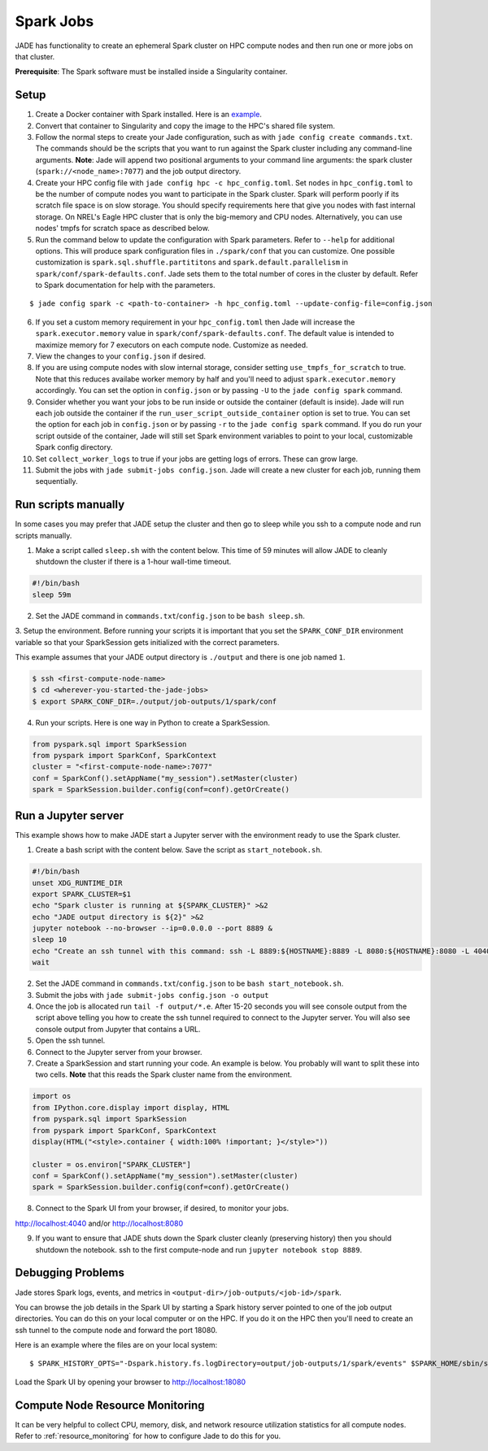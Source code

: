 
**********
Spark Jobs
**********

JADE has functionality to create an ephemeral Spark cluster on HPC compute nodes and then run one
or more jobs on that cluster.

**Prerequisite**: The Spark software must be installed inside a Singularity container.

Setup
=====
1. Create a Docker container with Spark installed. Here is an `example
   <https://github.com/dsgrid/dsgrid/blob/main/Dockerfile>`_.
2. Convert that container to Singularity and copy the image to the HPC's shared file system.
3. Follow the normal steps to create your Jade configuration, such as with ``jade config create
   commands.txt``. The commands should be the scripts that you want to run against the Spark
   cluster including any command-line arguments. **Note**: Jade will append two positional
   arguments to your command line arguments: the spark cluster (``spark://<node_name>:7077``) and the
   job output directory.
4. Create your HPC config file with ``jade config hpc -c hpc_config.toml``. Set ``nodes`` in
   ``hpc_config.toml`` to be the number of compute nodes you want to participate in the Spark
   cluster. Spark will perform poorly if its scratch file space is on slow storage. You should
   specify requirements here that give you nodes with fast internal storage. On NREL's Eagle
   HPC cluster that is only the big-memory and CPU nodes. Alternatively, you can use nodes' tmpfs
   for scratch space as described below.
5. Run the command below to update the configuration with Spark parameters. Refer to ``--help`` for
   additional options. This will produce spark configuration files in ``./spark/conf`` that you
   can customize. One possible customization is ``spark.sql.shuffle.partititons`` and 
   ``spark.default.parallelism`` in ``spark/conf/spark-defaults.conf``. Jade sets them to the total
   number of cores in the cluster by default. Refer to Spark documentation for help with the
   parameters.

::

    $ jade config spark -c <path-to-container> -h hpc_config.toml --update-config-file=config.json

6. If you set a custom memory requirement in your ``hpc_config.toml`` then Jade will increase the
   ``spark.executor.memory`` value in ``spark/conf/spark-defaults.conf``. The default value is
   intended to maximize memory for 7 executors on each compute node. Customize as needed.
7. View the changes to your ``config.json`` if desired.
8. If you are using compute nodes with slow internal storage, consider setting ``use_tmpfs_for_scratch``
   to true. Note that this reduces availabe worker memory by half and you'll need to adjust
   ``spark.executor.memory`` accordingly. You can set the option in ``config.json`` or by passing
   ``-U`` to the ``jade config spark`` command.
9. Consider whether you want your jobs to be run inside or outside the container (default is inside).
   Jade will run each job outside the container if the ``run_user_script_outside_container`` option is
   set to true. You can set the option for each job in ``config.json`` or by passing ``-r`` to
   the ``jade config spark`` command. If you do run your script outside of the container, Jade will
   still set Spark environment variables to point to your local, customizable Spark config
   directory.
10. Set ``collect_worker_logs`` to true if your jobs are getting logs of errors. These can grow large.
11. Submit the jobs with ``jade submit-jobs config.json``. Jade will create a new cluster for each
    job, running them sequentially.

Run scripts manually
====================
In some cases you may prefer that JADE setup the cluster and then go to sleep while you ssh to a compute
node and run scripts manually.

1. Make a script called ``sleep.sh`` with the content below. This time of 59 minutes will allow JADE to
   cleanly shutdown the cluster if there is a 1-hour wall-time timeout.

.. code:: bash

   #!/bin/bash
   sleep 59m

2. Set the JADE command in ``commands.txt``/``config.json`` to be ``bash sleep.sh``.

3. Setup the environment. Before running your scripts it is important that you set the
``SPARK_CONF_DIR`` environment variable so that your SparkSession gets initialized with
the correct parameters.

This example assumes that your JADE output directory is ``./output`` and there is one job named ``1``.

.. code-block:: bash

   $ ssh <first-compute-node-name>
   $ cd <wherever-you-started-the-jade-jobs>
   $ export SPARK_CONF_DIR=./output/job-outputs/1/spark/conf

4. Run your scripts. Here is one way in Python to create a SparkSession.

.. code-block:: bash

   from pyspark.sql import SparkSession
   from pyspark import SparkConf, SparkContext
   cluster = "<first-compute-node-name>:7077"
   conf = SparkConf().setAppName("my_session").setMaster(cluster)
   spark = SparkSession.builder.config(conf=conf).getOrCreate()


Run a Jupyter server
====================
This example shows how to make JADE start a Jupyter server with the environment ready to use the Spark
cluster.

1. Create a bash script with the content below. Save the script as ``start_notebook.sh``.

.. code-block:: bash

   #!/bin/bash
   unset XDG_RUNTIME_DIR
   export SPARK_CLUSTER=$1
   echo "Spark cluster is running at ${SPARK_CLUSTER}" >&2
   echo "JADE output directory is ${2}" >&2
   jupyter notebook --no-browser --ip=0.0.0.0 --port 8889 &
   sleep 10
   echo "Create an ssh tunnel with this command: ssh -L 8889:${HOSTNAME}:8889 -L 8080:${HOSTNAME}:8080 -L 4040:${HOSTNAME}:4040 ${USER}@el1.hpc.nrel.gov" >&2
   wait

2. Set the JADE command in ``commands.txt``/``config.json`` to be ``bash start_notebook.sh``.

3. Submit the jobs with ``jade submit-jobs config.json -o output``

4. Once the job is allocated run ``tail -f output/*.e``. After 15-20 seconds you will see console
   output from the script above telling you how to create the ssh tunnel required to connect to the
   Jupyter server. You will also see console output from Jupyter that contains a URL.

5. Open the ssh tunnel.

6. Connect to the Jupyter server from your browser.

7. Create a SparkSession and start running your code. An example is below. You probably will want
   to split these into two cells. **Note** that this reads the Spark cluster name from the
   environment.

.. code-block:: python

   import os
   from IPython.core.display import display, HTML
   from pyspark.sql import SparkSession
   from pyspark import SparkConf, SparkContext
   display(HTML("<style>.container { width:100% !important; }</style>"))

   cluster = os.environ["SPARK_CLUSTER"]
   conf = SparkConf().setAppName("my_session").setMaster(cluster)
   spark = SparkSession.builder.config(conf=conf).getOrCreate()

8. Connect to the Spark UI from your browser, if desired, to monitor your jobs.

http://localhost:4040 and/or http://localhost:8080

9. If you want to ensure that JADE shuts down the Spark cluster cleanly (preserving history)
   then you should shutdown the notebook. ssh to the first compute-node and run
   ``jupyter notebook stop 8889``.


Debugging Problems
==================
Jade stores Spark logs, events, and metrics in ``<output-dir>/job-outputs/<job-id>/spark``.

You can browse the job details in the Spark UI by starting a Spark history server pointed to one
of the job output directories. You can do this on your local computer or on the HPC. If you do it
on the HPC then you'll need to create an ssh tunnel to the compute node and forward the port 18080.

Here is an example where the files are on your local system::

    $ SPARK_HISTORY_OPTS="-Dspark.history.fs.logDirectory=output/job-outputs/1/spark/events" $SPARK_HOME/sbin/start-history-server.sh

Load the Spark UI by opening your browser to http://localhost:18080

Compute Node Resource Monitoring
================================
It can be very helpful to collect CPU, memory, disk, and network resource utilization statistics
for all compute nodes. Refer to :ref:`resource_monitoring` for how to configure Jade to do this for
you.
